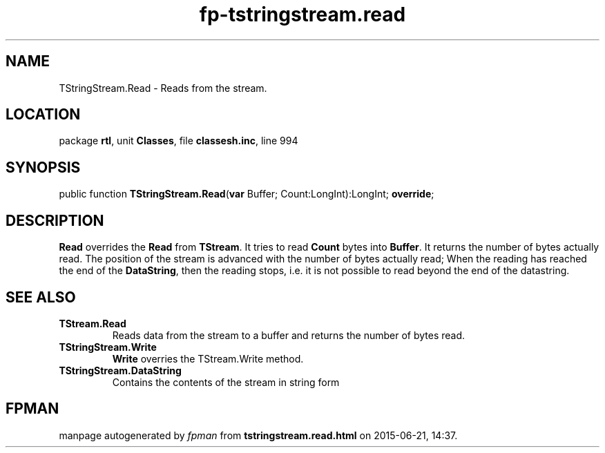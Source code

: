 .\" file autogenerated by fpman
.TH "fp-tstringstream.read" 3 "2014-03-14" "fpman" "Free Pascal Programmer's Manual"
.SH NAME
TStringStream.Read - Reads from the stream.
.SH LOCATION
package \fBrtl\fR, unit \fBClasses\fR, file \fBclassesh.inc\fR, line 994
.SH SYNOPSIS
public function \fBTStringStream.Read\fR(\fBvar\fR Buffer; Count:LongInt):LongInt; \fBoverride\fR;
.SH DESCRIPTION
\fBRead\fR overrides the \fBRead\fR from \fBTStream\fR. It tries to read \fBCount\fR bytes into \fBBuffer\fR. It returns the number of bytes actually read. The position of the stream is advanced with the number of bytes actually read; When the reading has reached the end of the \fBDataString\fR, then the reading stops, i.e. it is not possible to read beyond the end of the datastring.


.SH SEE ALSO
.TP
.B TStream.Read
Reads data from the stream to a buffer and returns the number of bytes read.
.TP
.B TStringStream.Write
\fBWrite\fR overries the TStream.Write method.
.TP
.B TStringStream.DataString
Contains the contents of the stream in string form

.SH FPMAN
manpage autogenerated by \fIfpman\fR from \fBtstringstream.read.html\fR on 2015-06-21, 14:37.

